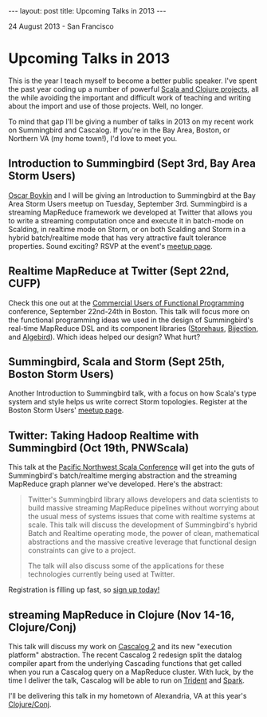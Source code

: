 #+STARTUP: showall indent
#+STARTUP: hidestars
#+BEGIN_HTML
---
layout: post
title: Upcoming Talks in 2013
---

<p class="meta">24 August 2013 - San Francisco</p>
#+END_HTML

* Upcoming Talks in 2013

This is the year I teach myself to become a better public speaker. I've spent the past year coding up a number of powerful [[http://sritchie.github.io/projects/][Scala and Clojure projects]], all the while avoiding the important and difficult work of teaching and writing about the import and use of those projects. Well, no longer.

To mind that gap I'll be giving a number of talks in 2013 on my recent work on Summingbird and Cascalog. If you're in the Bay Area, Boston, or Northern VA (my home town!), I'd love to meet you.

** Introduction to Summingbird (Sept 3rd, Bay Area Storm Users)

[[http://twitter.com/posco][Oscar Boykin]] and I will be giving an Introduction to Summingbird at the Bay Area Storm Users meetup on Tuesday, September 3rd. Summingbird is a streaming MapReduce framework we developed at Twitter that allows you to write a streaming computation once and execute it in batch-mode on Scalding, in realtime mode on Storm, or on both Scalding and Storm in a hybrid batch/realtime mode that has very attractive fault tolerance properties. Sound exciting? RSVP at the event's [[http://www.meetup.com/Bay-Area-Storm-Users/events/135403842/][meetup page]].

** Realtime MapReduce at Twitter (Sept 22nd, CUFP)

Check this one out at the [[http://cufp.org/conference/sessions/2013/sam-ritchie-twitter-inc-realtime-mapreduce-twitter][Commercial Users of Functional Programming]] conference, September 22nd-24th in Boston. This talk will focus more on the functional programming ideas we used in the design of Summingbird's real-time MapReduce DSL and its component libraries ([[https://github.com/twitter/storehaus][Storehaus]], [[https://github.com/twitter/bijection][Bijection]], and [[https://github.com/twitter/algebird][Algebird]]). Which ideas helped our design? What hurt?

** Summingbird, Scala and Storm (Sept 25th, Boston Storm Users)

Another Introduction to Summingbird talk, with a focus on how Scala's type system and style helps us write correct Storm topologies. Register at the Boston Storm Users' [[http://www.meetup.com/Boston-Storm-Users/events/135630522/][meetup page]].

** Twitter: Taking Hadoop Realtime with Summingbird (Oct 19th, PNWScala)

This talk at the [[http://pnwscala.org/][Pacific Northwest Scala Conference]] will get into the guts of Summingbird's batch/realtime merging abstraction and the streaming MapReduce graph planner we've developed. Here's the abstract:

#+BEGIN_QUOTE
Twitter's Summingbird library allows developers and data scientists to build massive streaming MapReduce pipelines without worrying about the usual mess of systems issues that come with realtime systems at scale. This talk will discuss the development of Summingbird's hybrid Batch and Realtime operating mode, the power of clean, mathematical abstractions and the massive creative leverage that functional design constraints can give to a project.

The talk will also discuss some of the applications for these technologies currently being used at Twitter.
#+END_QUOTE

Registration is filling up fast, so [[https://pnwscala2013.eventbrite.com/?ref%3Delink][sign up today!]]

** streaming MapReduce in Clojure (Nov 14-16, Clojure/Conj)

This talk will discuss my work on [[https://groups.google.com/forum/#!topic/cascalog-user/F8EkFM7HiE0][Cascalog 2]] and its new "execution platform" abstraction. The recent Cascalog 2 redesign split the datalog compiler apart from the underlying Cascading functions that get called when you run a Cascalog query on a MapReduce cluster. With luck, by the time I deliver the talk, Cascalog will be able to run on [[https://github.com/nathanmarz/storm/wiki/Trident-tutorial][Trident]] and [[https://github.com/mesos/spark][Spark]].

I'll be delivering this talk in my hometown of Alexandria, VA at this year's [[http://clojure-conj.org/][Clojure/Conj]].
